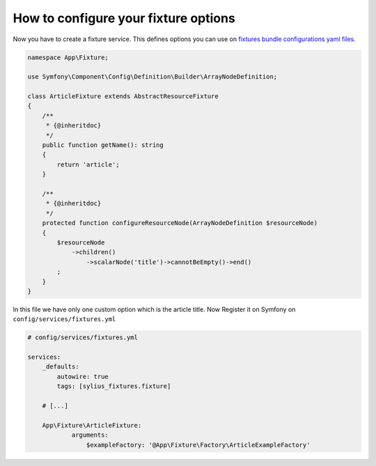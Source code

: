 How to configure your fixture options
=====================================

Now you have to create a fixture service. This defines options you can use on `fixtures bundle configurations yaml files`_.

.. code-block:: php

    namespace App\Fixture;

    use Symfony\Component\Config\Definition\Builder\ArrayNodeDefinition;

    class ArticleFixture extends AbstractResourceFixture
    {
        /**
         * {@inheritdoc}
         */
        public function getName(): string
        {
            return 'article';
        }

        /**
         * {@inheritdoc}
         */
        protected function configureResourceNode(ArrayNodeDefinition $resourceNode)
        {
            $resourceNode
                ->children()
                    ->scalarNode('title')->cannotBeEmpty()->end()
            ;
        }
    }

In this file we have only one custom option which is the article title.
Now Register it on Symfony on ``config/services/fixtures.yml``

.. code-block:: yaml

    # config/services/fixtures.yml

    services:
        _defaults:
            autowire: true
            tags: [sylius_fixtures.fixture]

        # [...]

        App\Fixture\ArticleFixture:
                arguments:
                    $exampleFactory: '@App\Fixture\Factory\ArticleExampleFactory'

.. _fixtures bundle configurations yaml files: https://github.com/Monofony/SymfonyStarter/blob/master/config/packages/sylius_fixtures.yaml
